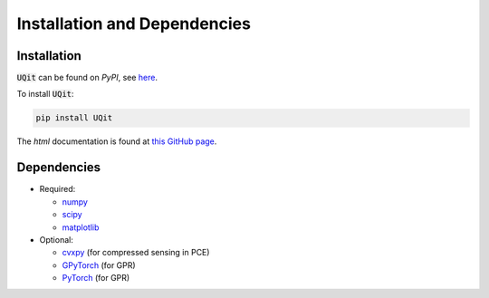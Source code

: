 =============================
Installation and Dependencies
=============================


Installation
------------
:code:`UQit` can be found on `PyPI`, see `here <https://pypi.org/project/UQit/>`_. 

To install :code:`UQit`:

.. code-block::

   pip install UQit

The `html` documentation is found at `this GitHub page <https://kth-nek5000.github.io/UQit/>`_.   


Dependencies
------------



* Required:

  - `numpy <https://numpy.org/>`_
  - `scipy <https://www.scipy.org/>`_
  - `matplotlib <https://matplotlib.org/>`_


* Optional:

  - `cvxpy <https://www.cvxpy.org/>`_ (for compressed sensing in PCE)
  - `GPyTorch <https://gpytorch.ai/>`_ (for GPR)
  - `PyTorch <https://pytorch.org/>`_ (for GPR)




